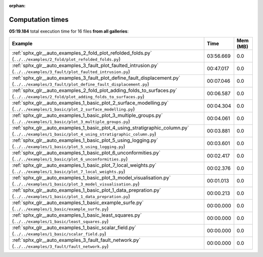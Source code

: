
:orphan:

.. _sphx_glr_sg_execution_times:


Computation times
=================
**05:19.184** total execution time for 16 files **from all galleries**:

.. container::

  .. raw:: html

    <style scoped>
    <link href="https://cdnjs.cloudflare.com/ajax/libs/twitter-bootstrap/5.3.0/css/bootstrap.min.css" rel="stylesheet" />
    <link href="https://cdn.datatables.net/1.13.6/css/dataTables.bootstrap5.min.css" rel="stylesheet" />
    </style>
    <script src="https://code.jquery.com/jquery-3.7.0.js"></script>
    <script src="https://cdn.datatables.net/1.13.6/js/jquery.dataTables.min.js"></script>
    <script src="https://cdn.datatables.net/1.13.6/js/dataTables.bootstrap5.min.js"></script>
    <script type="text/javascript" class="init">
    $(document).ready( function () {
        $('table.sg-datatable').DataTable({order: [[1, 'desc']]});
    } );
    </script>

  .. list-table::
   :header-rows: 1
   :class: table table-striped sg-datatable

   * - Example
     - Time
     - Mem (MB)
   * - :ref:`sphx_glr__auto_examples_2_fold_plot_refolded_folds.py` (``../../examples/2_fold/plot_refolded_folds.py``)
     - 03:56.669
     - 0.0
   * - :ref:`sphx_glr__auto_examples_3_fault_plot_faulted_intrusion.py` (``../../examples/3_fault/plot_faulted_intrusion.py``)
     - 00:47.017
     - 0.0
   * - :ref:`sphx_glr__auto_examples_3_fault_plot_define_fault_displacement.py` (``../../examples/3_fault/plot_define_fault_displacement.py``)
     - 00:07.046
     - 0.0
   * - :ref:`sphx_glr__auto_examples_2_fold_plot_adding_folds_to_surfaces.py` (``../../examples/2_fold/plot_adding_folds_to_surfaces.py``)
     - 00:06.587
     - 0.0
   * - :ref:`sphx_glr__auto_examples_1_basic_plot_2_surface_modelling.py` (``../../examples/1_basic/plot_2_surface_modelling.py``)
     - 00:04.304
     - 0.0
   * - :ref:`sphx_glr__auto_examples_1_basic_plot_3_multiple_groups.py` (``../../examples/1_basic/plot_3_multiple_groups.py``)
     - 00:04.061
     - 0.0
   * - :ref:`sphx_glr__auto_examples_1_basic_plot_4_using_stratigraphic_column.py` (``../../examples/1_basic/plot_4_using_stratigraphic_column.py``)
     - 00:03.881
     - 0.0
   * - :ref:`sphx_glr__auto_examples_1_basic_plot_5_using_logging.py` (``../../examples/1_basic/plot_5_using_logging.py``)
     - 00:03.601
     - 0.0
   * - :ref:`sphx_glr__auto_examples_1_basic_plot_6_unconformities.py` (``../../examples/1_basic/plot_6_unconformities.py``)
     - 00:02.417
     - 0.0
   * - :ref:`sphx_glr__auto_examples_1_basic_plot_7_local_weights.py` (``../../examples/1_basic/plot_7_local_weights.py``)
     - 00:02.376
     - 0.0
   * - :ref:`sphx_glr__auto_examples_1_basic_plot_3_model_visualisation.py` (``../../examples/1_basic/plot_3_model_visualisation.py``)
     - 00:01.013
     - 0.0
   * - :ref:`sphx_glr__auto_examples_1_basic_plot_1_data_prepration.py` (``../../examples/1_basic/plot_1_data_prepration.py``)
     - 00:00.213
     - 0.0
   * - :ref:`sphx_glr__auto_examples_1_basic_example_surfe.py` (``../../examples/1_basic/example_surfe.py``)
     - 00:00.000
     - 0.0
   * - :ref:`sphx_glr__auto_examples_1_basic_least_squares.py` (``../../examples/1_basic/least_squares.py``)
     - 00:00.000
     - 0.0
   * - :ref:`sphx_glr__auto_examples_1_basic_scalar_field.py` (``../../examples/1_basic/scalar_field.py``)
     - 00:00.000
     - 0.0
   * - :ref:`sphx_glr__auto_examples_3_fault_fault_network.py` (``../../examples/3_fault/fault_network.py``)
     - 00:00.000
     - 0.0

